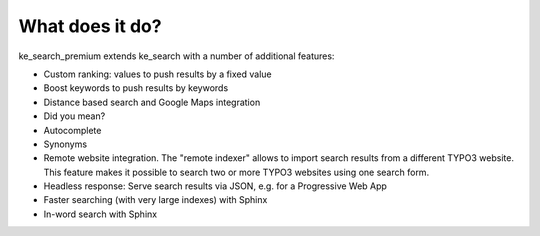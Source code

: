 ================
What does it do?
================

ke_search_premium extends ke_search with a number of additional features:

* Custom ranking: values to push results by a fixed value
* Boost keywords to push results by keywords
* Distance based search and Google Maps integration
* Did you mean?
* Autocomplete
* Synonyms
* Remote website integration. The "remote indexer" allows to import search results from a different TYPO3 website. This feature makes it possible to search two or more TYPO3 websites using one search form.
* Headless response: Serve search results via JSON, e.g. for a Progressive Web App
* Faster searching (with very large indexes) with Sphinx
* In-word search with Sphinx